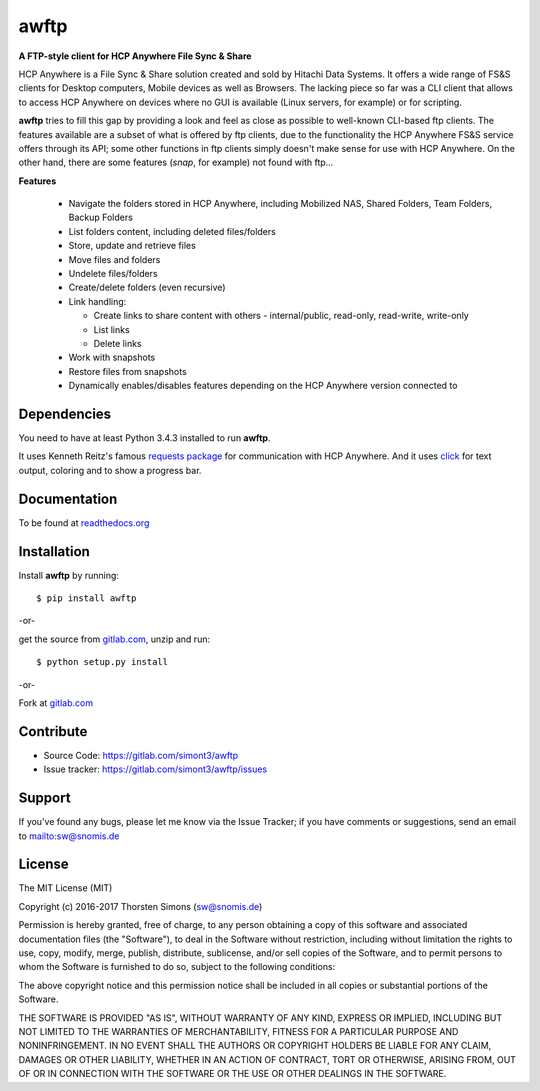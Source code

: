 awftp
=====

**A FTP-style client for HCP Anywhere File Sync & Share**

HCP Anywhere is a File Sync & Share solution created and sold by Hitachi
Data Systems. It offers a wide range of FS&S clients for Desktop computers,
Mobile devices as well as Browsers.
The lacking piece so far was a CLI client that allows to access HCP Anywhere
on devices where no GUI is available (Linux servers, for example) or for
scripting.

**awftp** tries to fill this gap by providing a look and feel as close as
possible to well-known CLI-based ftp clients. The features available
are a subset of what is offered by ftp clients, due to the functionality the
HCP Anywhere FS&S service offers through its API; some other functions in
ftp clients simply doesn't make sense for use with HCP Anywhere. On the other
hand, there are some features (*snap*, for example) not found with ftp...

**Features**

    *   Navigate the folders stored in HCP Anywhere, including Mobilized NAS,
        Shared Folders, Team Folders, Backup Folders
    *   List folders content, including deleted files/folders
    *   Store, update and retrieve files
    *   Move files and folders
    *   Undelete files/folders
    *   Create/delete folders (even recursive)
    *   Link handling:

        *   Create links to share content with others - internal/public,
            read-only, read-write, write-only
        *   List links
        *   Delete links

    *   Work with snapshots
    *   Restore files from snapshots
    *   Dynamically enables/disables features depending on the HCP Anywhere
        version connected to


Dependencies
------------

You need to have at least Python 3.4.3 installed to run **awftp**.

It uses Kenneth Reitz's famous
`requests package <http://docs.python-requests.org/en/master/>`_
for communication with HCP Anywhere. And it uses
`click <http://click.pocoo.org/6/>`_ for text output, coloring and to show a
progress bar.

Documentation
-------------

To be found at `readthedocs.org <http://awftp.readthedocs.io/en/latest/>`_

Installation
------------

Install **awftp** by running::

    $ pip install awftp


-or-

get the source from `gitlab.com <https://gitlab.com/simont3/awftp>`_,
unzip and run::

    $ python setup.py install


-or-

Fork at `gitlab.com <https://gitlab.com/simont3/awftp>`_

Contribute
----------

- Source Code: `<https://gitlab.com/simont3/awftp>`_
- Issue tracker: `<https://gitlab.com/simont3/awftp/issues>`_

Support
-------

If you've found any bugs, please let me know via the Issue Tracker;
if you have comments or suggestions, send an email to `<sw@snomis.de>`_

License
-------

The MIT License (MIT)

Copyright (c) 2016-2017 Thorsten Simons (sw@snomis.de)

Permission is hereby granted, free of charge, to any person obtaining a copy
of this software and associated documentation files (the "Software"), to deal
in the Software without restriction, including without limitation the rights
to use, copy, modify, merge, publish, distribute, sublicense, and/or sell
copies of the Software, and to permit persons to whom the Software is
furnished to do so, subject to the following conditions:

The above copyright notice and this permission notice shall be included in all
copies or substantial portions of the Software.

THE SOFTWARE IS PROVIDED "AS IS", WITHOUT WARRANTY OF ANY KIND, EXPRESS OR
IMPLIED, INCLUDING BUT NOT LIMITED TO THE WARRANTIES OF MERCHANTABILITY,
FITNESS FOR A PARTICULAR PURPOSE AND NONINFRINGEMENT. IN NO EVENT SHALL THE
AUTHORS OR COPYRIGHT HOLDERS BE LIABLE FOR ANY CLAIM, DAMAGES OR OTHER
LIABILITY, WHETHER IN AN ACTION OF CONTRACT, TORT OR OTHERWISE, ARISING FROM,
OUT OF OR IN CONNECTION WITH THE SOFTWARE OR THE USE OR OTHER DEALINGS IN THE
SOFTWARE.



